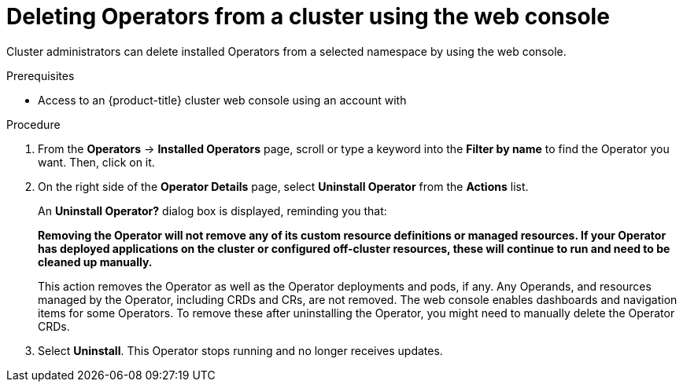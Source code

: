 // Module included in the following assemblies:
//
// * operators/admin/olm-deleting-operators-from-a-cluster.adoc
// * backup_and_restore/application_backup_and_restore/installing/uninstalling-oadp.adoc
// * serverless/install/removing-openshift-serverless.adoc

:_content-type: PROCEDURE
[id="olm-deleting-operators-from-a-cluster-using-web-console_{context}"]
= Deleting Operators from a cluster using the web console

Cluster administrators can delete installed Operators from a selected namespace by using the web console.

.Prerequisites

- Access to an {product-title} cluster web console using an account with
ifdef::openshift-enterprise,openshift-webscale,openshift-origin[]
`cluster-admin` permissions.
endif::[]
ifdef::openshift-dedicated[]
`dedicated-admins-cluster` permissions.
endif::[]

.Procedure

. From the *Operators* → *Installed Operators* page, scroll or type a keyword into the *Filter by name* to find the Operator you want. Then, click on it.

. On the right side of the *Operator Details* page, select *Uninstall Operator* from the *Actions* list.
+
An *Uninstall Operator?* dialog box is displayed, reminding you that:
+
[.small]
--
*Removing the Operator will not remove any of its custom resource definitions or managed resources. If your Operator has deployed applications on the cluster or configured off-cluster resources, these will continue to run and need to be cleaned up manually.*
--
+
This action removes the Operator as well as the Operator deployments and pods, if any. Any Operands, and resources managed by the Operator, including CRDs and CRs, are not removed. The web console enables dashboards and navigation items for some Operators. To remove these after uninstalling the Operator, you might need to manually delete the Operator CRDs.

. Select *Uninstall*. This Operator stops running and no longer receives updates.
